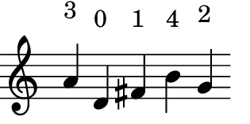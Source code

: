 \version "2.15.0"

\score {
  \new Staff {
    \time 5/4
    \relative c'' {
      \override TextScript #'extra-offset = #'( 0 . 2 )
      a^"3" d,^"0" fis^"1" b^"4" g^"2"
    }
  }
  \layout {
    \context {
      \Staff \consists "Horizontal_bracket_engraver"
      \remove "Time_signature_engraver"
      \remove "Bar_engraver"
    }
  }
}
\paper {
  paper-width = 4\cm
  paper-height = 2\cm
  top-margin = 0.2\cm
  left-margin = 0\cm
  right-margin = 0\cm
  indent = 0
  tagline = 0
}
